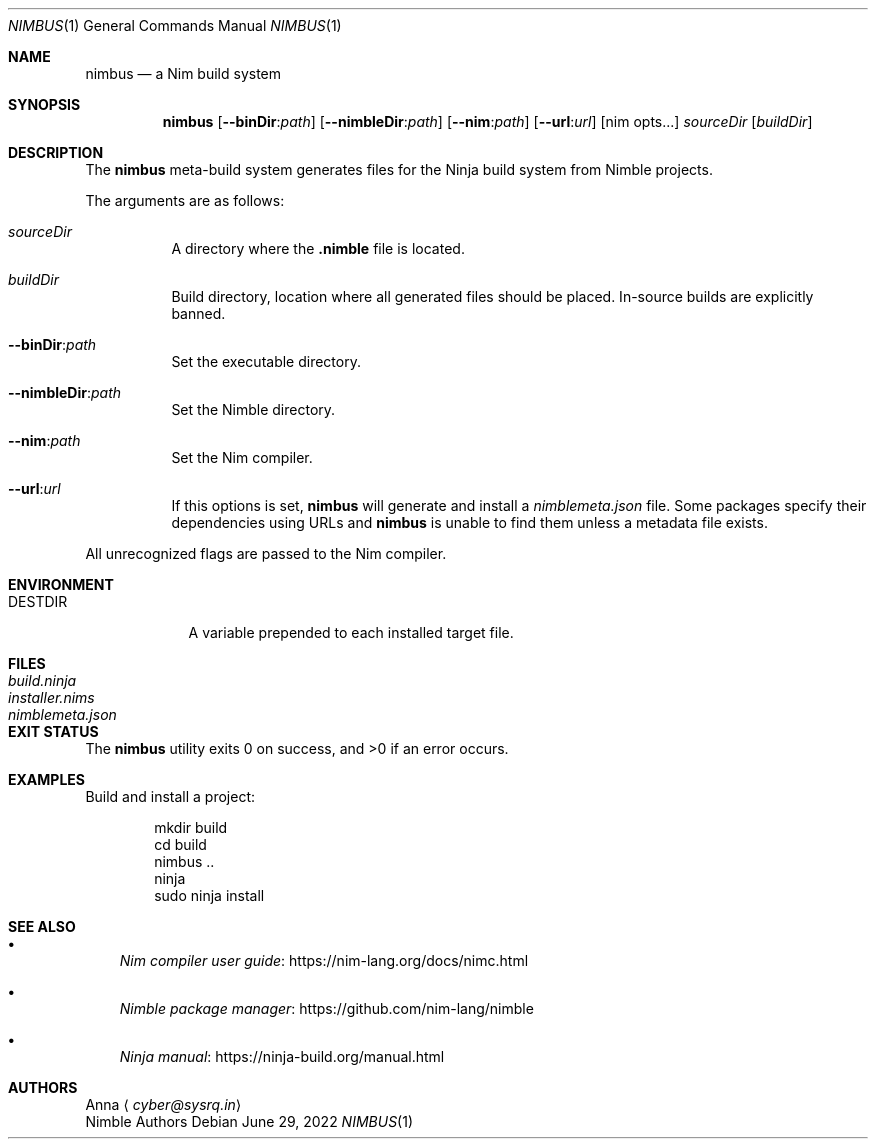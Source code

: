 .\" SPDX-FileType: DOCUMENTATION
.\" SPDX-FileCopyrightText: 2022 Anna <cyber@sysrq.in>
.\" SPDX-License-Identifier: BSD-3-Clause
.Dd June 29, 2022
.Dt NIMBUS 1
.Os
.Sh NAME
.Nm nimbus
.Nd a Nim build system
.Sh SYNOPSIS
.Nm
.Op Fl Fl binDir : Ns Ar path
.Op Fl Fl nimbleDir : Ns Ar path
.Op Fl Fl nim : Ns Ar path
.Op Fl Fl url : Ns Ar url
.Op nim opts...
.Ar sourceDir
.Op Ar buildDir
.Sh DESCRIPTION
The
.Nm
meta-build system generates files for the Ninja build system from Nimble projects.
.Pp
The arguments are as follows:
.Bl -tag -width Ds
.It Ar sourceDir
A directory where the
.Sy .nimble
file is located.
.
.It Ar buildDir
Build directory,
location where all generated files should be placed.
In-source builds are explicitly banned.
.
.It Fl Fl binDir : Ns Ar path
Set the executable directory.
.
.It Fl Fl nimbleDir : Ns Ar path
Set the Nimble directory.
.
.It Fl Fl nim : Ns Ar path
Set the Nim compiler.
.
.It Fl Fl url : Ns Ar url
If this options is set,
.Nm
will generate and install a
.Pa nimblemeta.json
file.
Some packages specify their dependencies using URLs and
.Nm
is unable to find them unless a metadata file exists.
.El
.Pp
All unrecognized flags are passed to the Nim compiler.
.Sh ENVIRONMENT
.Bl -tag -width DESTDIR
.It Ev DESTDIR
A variable prepended to each installed target file.
.El
.Sh FILES
.Bl -tag -width nimblemeta.json
.It Pa build.ninja
.It Pa installer.nims
.It Pa nimblemeta.json
.El
.Sh EXIT STATUS
.Ex -std
.Sh EXAMPLES
Build and install a project:
.Bd -literal -offset indent
mkdir build
cd build
nimbus ..
ninja
sudo ninja install
.Ed
.Sh SEE ALSO
.Bl -bullet -width 1n
.It
.Lk https://nim-lang.org/docs/nimc.html "Nim compiler user guide"
.It
.Lk https://github.com/nim-lang/nimble "Nimble package manager"
.It
.Lk https://ninja-build.org/manual.html "Ninja manual"
.El
.Sh AUTHORS
.An -split
.An Anna
.Aq Mt cyber@sysrq.in
.An Nimble Authors
